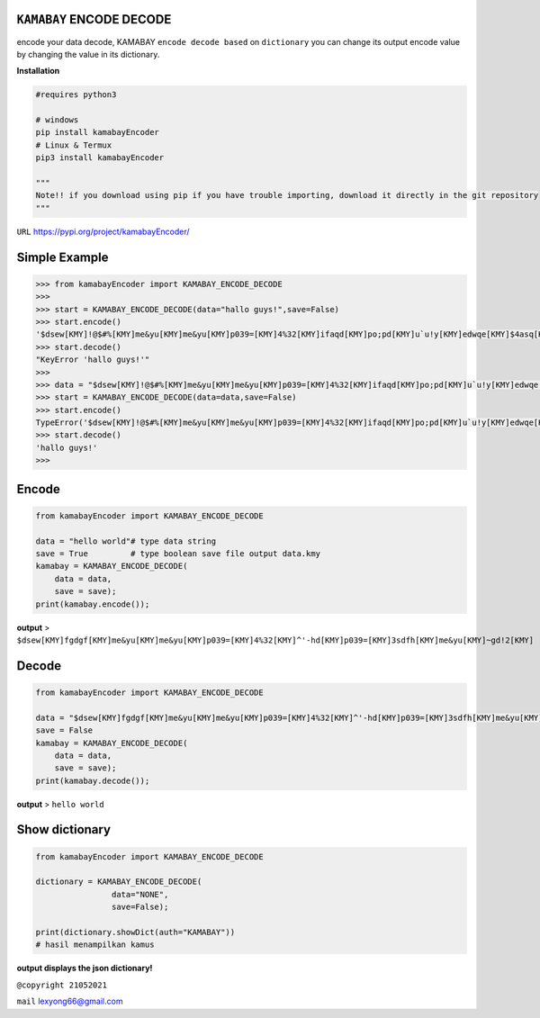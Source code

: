 ``KAMABAY`` ENCODE DECODE 
--------------------------

encode your data decode, KAMABAY ``encode decode based`` on ``dictionary``  you can change its output encode value by changing the value in its dictionary.



**Installation**

.. code :: python

        #requires python3
        
        # windows
        pip install kamabayEncoder
        # Linux & Termux
        pip3 install kamabayEncoder
        
        """
        Note!! if you download using pip if you have trouble importing, download it directly in the git repository
        """


``URL`` `https://pypi.org/project/kamabayEncoder/`_

Simple Example
----------------
.. code :: python

        >>> from kamabayEncoder import KAMABAY_ENCODE_DECODE
        >>>
        >>> start = KAMABAY_ENCODE_DECODE(data="hallo guys!",save=False)
        >>> start.encode()
        '$dsew[KMY]!@$#%[KMY]me&yu[KMY]me&yu[KMY]p039=[KMY]4%32[KMY]ifaqd[KMY]po;pd[KMY]u`u!y[KMY]edwqe[KMY]$4asq[KMY]'
        >>> start.decode()
        "KeyError 'hallo guys!'"
        >>>
        >>> data = "$dsew[KMY]!@$#%[KMY]me&yu[KMY]me&yu[KMY]p039=[KMY]4%32[KMY]ifaqd[KMY]po;pd[KMY]u`u!y[KMY]edwqe[KMY]$4asq[KMY]"
        >>> start = KAMABAY_ENCODE_DECODE(data=data,save=False)
        >>> start.encode()
        TypeError('$dsew[KMY]!@$#%[KMY]me&yu[KMY]me&yu[KMY]p039=[KMY]4%32[KMY]ifaqd[KMY]po;pd[KMY]u`u!y[KMY]edwqe[KMY]$4asq[KMY]')
        >>> start.decode()
        'hallo guys!'
        >>>


Encode
--------
.. code :: python
        
        from kamabayEncoder import KAMABAY_ENCODE_DECODE
        
        data = "hello world"# type data string
        save = True         # type boolean save file output data.kmy
        kamabay = KAMABAY_ENCODE_DECODE(
            data = data,
            save = save);
        print(kamabay.encode());

**output** >  ``$dsew[KMY]fgdgf[KMY]me&yu[KMY]me&yu[KMY]p039=[KMY]4%32[KMY]^'-hd[KMY]p039=[KMY]3sdfh[KMY]me&yu[KMY]~gd!2[KMY]``

Decode
--------
.. code :: python
        
        from kamabayEncoder import KAMABAY_ENCODE_DECODE
        
        data = "$dsew[KMY]fgdgf[KMY]me&yu[KMY]me&yu[KMY]p039=[KMY]4%32[KMY]^'-hd[KMY]p039=[KMY]3sdfh[KMY]me&yu[KMY]~gd!2[KMY]"
        save = False 
        kamabay = KAMABAY_ENCODE_DECODE(
            data = data,
            save = save);
        print(kamabay.decode());
        
**output** > ``hello world``

Show dictionary
----------------
.. code :: python
        
        from kamabayEncoder import KAMABAY_ENCODE_DECODE
        
        dictionary = KAMABAY_ENCODE_DECODE(
                        data="NONE",
                        save=False);
        
        print(dictionary.showDict(auth="KAMABAY"))
        # hasil menampilkan kamus 

**output displays the json dictionary!**



``@copyright 21052021``

``mail`` `lexyong66@gmail.com`_ 

.. _lexyong66@gmail.com : lexyong66@gmail.com
.. _https://pypi.org/project/kamabayEncoder/ : https://pypi.org/project/kamabayEncoder/
